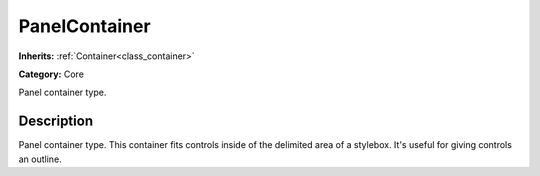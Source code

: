 .. _class_PanelContainer:

PanelContainer
==============

**Inherits:** :ref:`Container<class_container>`

**Category:** Core

Panel container type.

Description
-----------

Panel container type. This container fits controls inside of the delimited area of a stylebox. It's useful for giving controls an outline.

